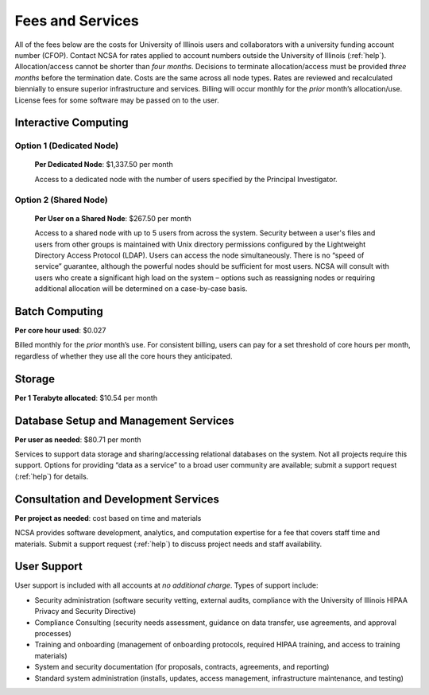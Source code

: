 .. _fees:

Fees and Services
=====================

All of the fees below are the costs for University of Illinois users and collaborators with a university funding account number (CFOP). Contact NCSA for rates applied to account numbers outside the University of Illinois (:ref:`help`). Allocation/access cannot be shorter than *four months*. Decisions to terminate allocation/access must be provided *three months* before the termination date. Costs are the same across all node types. Rates are reviewed and recalculated biennially to ensure superior infrastructure and services. Billing will occur monthly for the *prior* month’s allocation/use. License fees for some software may be passed on to the user. 

Interactive Computing
-----------------------------

Option 1 (Dedicated Node)
~~~~~~~~~~~~~~~~~~~~~~~~~~~

  **Per Dedicated Node**: $1,337.50 per month 

  Access to a dedicated node with the number of users specified by the Principal Investigator.

Option 2 (Shared Node)
~~~~~~~~~~~~~~~~~~~~~~~

  **Per User on a Shared Node**: $267.50 per month

  Access to a shared node with up to 5 users from across the system. Security between a user's files and users from other groups is maintained with Unix directory permissions configured by the Lightweight Directory Access Protocol (LDAP). Users can access the node simultaneously. There is no “speed of service” guarantee, although the powerful nodes should be sufficient for most users. NCSA will consult with users who create a significant high load on the system – options such as reassigning nodes or requiring additional allocation will be determined on a case-by-case basis.

Batch Computing
------------------------

**Per core hour used**: $0.027

Billed monthly for the *prior* month’s use. For consistent billing, users can pay for a set threshold of core hours per month, regardless of whether they use all the core hours they anticipated. 

Storage
---------

**Per 1 Terabyte allocated**: $10.54 per month 

Database Setup and Management Services
---------------------------------------

**Per user as needed**: $80.71 per month 

Services to support data storage and sharing/accessing relational databases on the system. Not all projects require this support. Options for providing “data as a service” to a broad user community are available; submit a support request (:ref:`help`) for details. 

Consultation and Development Services
-----------------------------------------

**Per project as needed**: cost based on time and materials 

NCSA provides software development, analytics, and computation expertise for a fee that covers staff time and materials. Submit a support request (:ref:`help`) to discuss project needs and staff availability. 

User Support
--------------

User support is included with all accounts at *no additional charge*. Types of support include:

- Security administration (software security vetting, external audits, compliance with the University of Illinois HIPAA Privacy and Security Directive)
- Compliance Consulting (security needs assessment, guidance on data transfer, use agreements, and approval processes)
- Training and onboarding (management of onboarding protocols, required HIPAA training, and access to training materials)
- System and security documentation (for proposals, contracts, agreements, and reporting)
- Standard system administration (installs, updates, access management, infrastructure maintenance, and testing)
